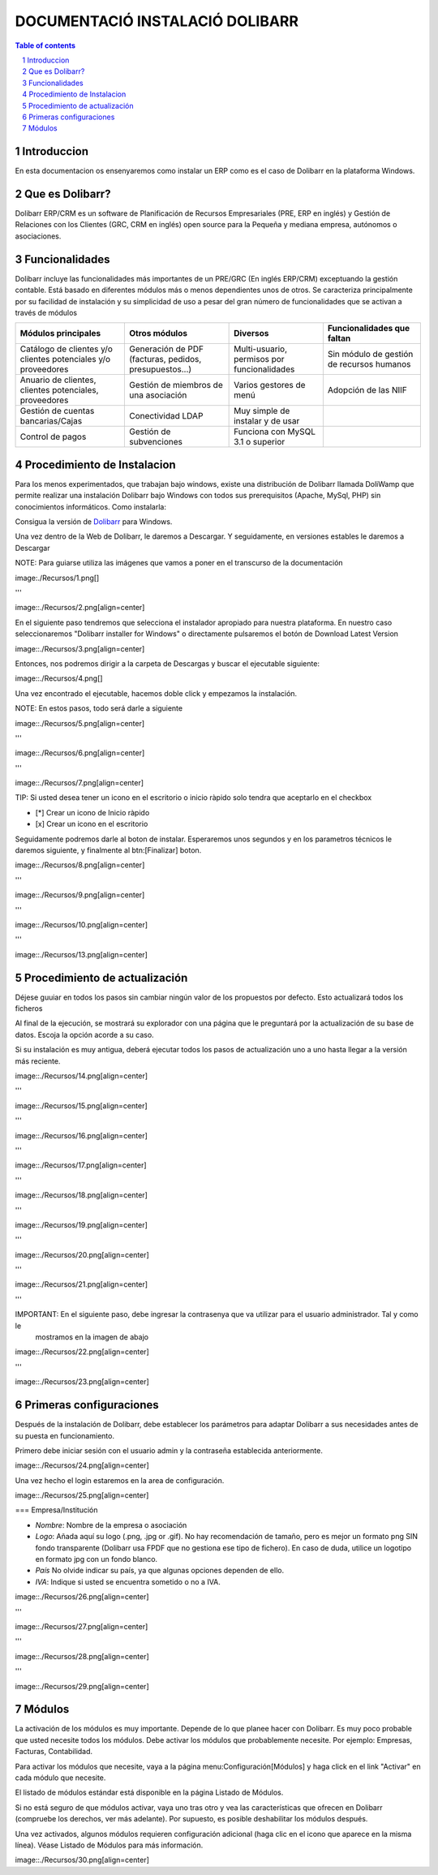 DOCUMENTACIÓ INSTALACIÓ DOLIBARR
=========================================

.. sectnum::

.. contents:: Table of contents

Introduccion
~~~~~~~~~~~~~~~~~~~~~~~~~

En esta documentacion os ensenyaremos como instalar un ERP como es el caso de Dolibarr en la
plataforma Windows.

Que es Dolibarr?
~~~~~~~~~~~~~~~~~~~~~~~~~

Dolibarr ERP/CRM es un software de Planificación de Recursos Empresariales (PRE, ERP en inglés) y 
Gestión de Relaciones con los Clientes (GRC, CRM en inglés) open source para la Pequeña y mediana empresa,
autónomos o asociaciones.

Funcionalidades
~~~~~~~~~~~~~~~~~~~~~~~~~

Dolibarr incluye las funcionalidades más importantes de un PRE/GRC (En inglés ERP/CRM) exceptuando la gestión contable.
Está basado en diferentes módulos más o menos dependientes unos de otros. Se caracteriza principalmente por su 
facilidad de instalación y su simplicidad de uso a pesar del gran número de funcionalidades que se activan a través
de módulos

+----------------------+----------------------+----------------------+-----------------------------+
| Módulos principales  | Otros módulos        |       Diversos       | Funcionalidades que faltan  |
+======================+======================+======================+=============================+
| Catálogo de clientes | Generación de        | Multi-usuario,       | Sin módulo de gestión de    |
| y/o clientes         | PDF (facturas,       | permisos por         | recursos humanos            |
| potenciales          | pedidos,             | funcionalidades      |                             |
| y/o proveedores      | presupuestos...)     |                      |                             |
+----------------------+----------------------+----------------------+-----------------------------+
| Anuario de clientes, | Gestión de miembros  | Varios gestores      | Adopción de las NIIF        |
| clientes potenciales,| de una asociación    | de menú              |                             |
| proveedores          |                      |                      |                             |
|                      |                      |                      |                             |
+----------------------+----------------------+----------------------+-----------------------------+
| Gestión de cuentas   | Conectividad LDAP    | Muy simple de        |                             |
| bancarias/Cajas      |                      | instalar y de usar   |                             |
|                      |                      |                      |                             |
|                      |                      |                      |                             |
+----------------------+----------------------+----------------------+-----------------------------+
| Control de pagos     | Gestión de           | Funciona con MySQL   |                             |
|                      | subvenciones         | 3.1 o superior       |                             |
|                      |                      |                      |                             |
|                      |                      |                      |                             |
+----------------------+----------------------+----------------------+-----------------------------+

Procedimiento de Instalacion
~~~~~~~~~~~~~~~~~~~~~~~~~

Para los menos experimentados, que trabajan bajo windows, existe una distribución de Dolibarr llamada DoliWamp
que permite realizar una instalación Dolibarr bajo Windows con todos sus prerequisitos (Apache, MySql, PHP)
sin conocimientos informáticos. Como instalarla:

Consigua la versión de `Dolibarr <http://www.dolibarr.es/>`_ para Windows. 

Una vez dentro de la Web de Dolibarr, le daremos a Descargar. Y seguidamente, en versiones estables le daremos a
Descargar

NOTE: Para guiarse utiliza las imágenes que vamos a poner en el transcurso de la documentación

image:./Recursos/1.png[]

'''

image::./Recursos/2.png[align=center]


En el siguiente paso tendremos que selecciona el instalador apropiado para nuestra plataforma. En nuestro caso
seleccionaremos "Dolibarr installer for Windows" o directamente pulsaremos el botón de Download Latest Version


image::./Recursos/3.png[align=center]

Entonces, nos podremos dirigir a la carpeta de Descargas y buscar el ejecutable siguiente:

image::./Recursos/4.png[]

Una vez encontrado el ejecutable, hacemos doble click y empezamos la instalación.

NOTE: En estos pasos, todo será darle a siguiente

image::./Recursos/5.png[align=center]

'''

image::./Recursos/6.png[align=center]

'''

image::./Recursos/7.png[align=center]

TIP: Si usted desea tener un icono en el escritorio o inicio ràpido solo tendra que aceptarlo en el checkbox


* [*] Crear un icono de Inicio ràpido
* [x] Crear un icono en el escritorio

Seguidamente podremos darle al boton de instalar. Esperaremos unos segundos y en los parametros técnicos le daremos 
siguiente, y finalmente al btn:[Finalizar] boton.

image::./Recursos/8.png[align=center]

'''

image::./Recursos/9.png[align=center]

'''

image::./Recursos/10.png[align=center]

'''

image::./Recursos/13.png[align=center]

Procedimiento de actualización 
~~~~~~~~~~~~~~~~~~~~~~~~~

Déjese guuiar en todos los pasos sin cambiar ningún valor de los propuestos por defecto. Esto actualizará todos
los ficheros 

Al final de la ejecución, se mostrará su explorador con una página que le preguntará por la actualización de su
base de datos. Escoja la opción acorde a su caso. 

Si su instalación es muy antigua, deberá ejecutar todos los pasos de actualización uno a uno hasta llegar a la versión más reciente. 

image::./Recursos/14.png[align=center]

'''

image::./Recursos/15.png[align=center]

'''

image::./Recursos/16.png[align=center]

'''

image::./Recursos/17.png[align=center]

'''

image::./Recursos/18.png[align=center]

'''

image::./Recursos/19.png[align=center]

'''

image::./Recursos/20.png[align=center]

'''

image::./Recursos/21.png[align=center]

'''

IMPORTANT: En el siguiente paso, debe ingresar la contrasenya que va utilizar para el usuario administrador. Tal y como le
            mostramos en la imagen de abajo

image::./Recursos/22.png[align=center]

'''

image::./Recursos/23.png[align=center]

Primeras configuraciones
~~~~~~~~~~~~~~~~~~~~~~~~~

Después de la instalación de Dolibarr, debe establecer los parámetros para adaptar Dolibarr a
sus necesidades antes de su puesta en funcionamiento. 

Primero debe iniciar sesión con el usuario admin y la contraseña establecida anteriormente.

image::./Recursos/24.png[align=center]

Una vez hecho el login estaremos en la area de configuración.

image::./Recursos/25.png[align=center]

=== Empresa/Institución 

* *Nombre*: Nombre de la empresa o asociación
* *Logo*: Añada aquí su logo (.png, .jpg or .gif). No hay recomendación de tamaño, pero es mejor un formato png SIN fondo transparente (Dolibarr usa FPDF que no gestiona ese tipo de fichero). En caso de duda, utilice un logotipo en formato jpg con un fondo blanco.
* *País* No olvide indicar su país, ya que algunas opciones dependen de ello.
* *IVA*: Indique si usted se encuentra sometido o no a IVA. 

image::./Recursos/26.png[align=center]

'''

image::./Recursos/27.png[align=center]

'''

image::./Recursos/28.png[align=center]

'''

image::./Recursos/29.png[align=center]

Módulos 
~~~~~~~~~~~~~~~~~~~~~~~~~

La activación de los módulos es muy importante. Depende de lo que planee hacer con Dolibarr. Es muy poco probable que usted necesite todos los módulos. Debe activar los módulos que probablemente necesite. Por ejemplo: Empresas, Facturas, Contabilidad.

Para activar los módulos que necesite, vaya a la página menu:Configuración[Módulos] y haga click en el link "Activar" en cada módulo que necesite.

El listado de módulos estándar está disponible en la página Listado de Módulos.

Si no está seguro de que módulos activar, vaya uno tras otro y vea las características que ofrecen en Dolibarr (compruebe los derechos, ver más adelante). Por supuesto, es posible deshabilitar los módulos después.

Una vez activados, algunos módulos requieren configuración adicional (haga clic en el icono que aparece en la misma línea). Véase Listado de Módulos para más información. 

image::./Recursos/30.png[align=center]

